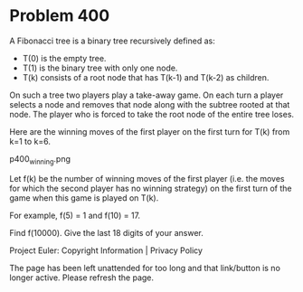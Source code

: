 *   Problem 400

   A Fibonacci tree is a binary tree recursively defined as:

     * T(0) is the empty tree.
     * T(1) is the binary tree with only one node.
     * T(k) consists of a root node that has T(k-1) and T(k-2) as children.

   On such a tree two players play a take-away game. On each turn a player
   selects a node and removes that node along with the subtree rooted at that
   node.
   The player who is forced to take the root node of the entire tree loses.

   Here are the winning moves of the first player on the first turn for T(k)
   from k=1 to k=6.

                                p400_winning.png

   Let f(k) be the number of winning moves of the first player (i.e. the
   moves for which the second player has no winning strategy) on the first
   turn of the game when this game is played on T(k).

   For example, f(5) = 1 and f(10) = 17.

   Find f(10000). Give the last 18 digits of your answer.

   Project Euler: Copyright Information | Privacy Policy

   The page has been left unattended for too long and that link/button is no
   longer active. Please refresh the page.
